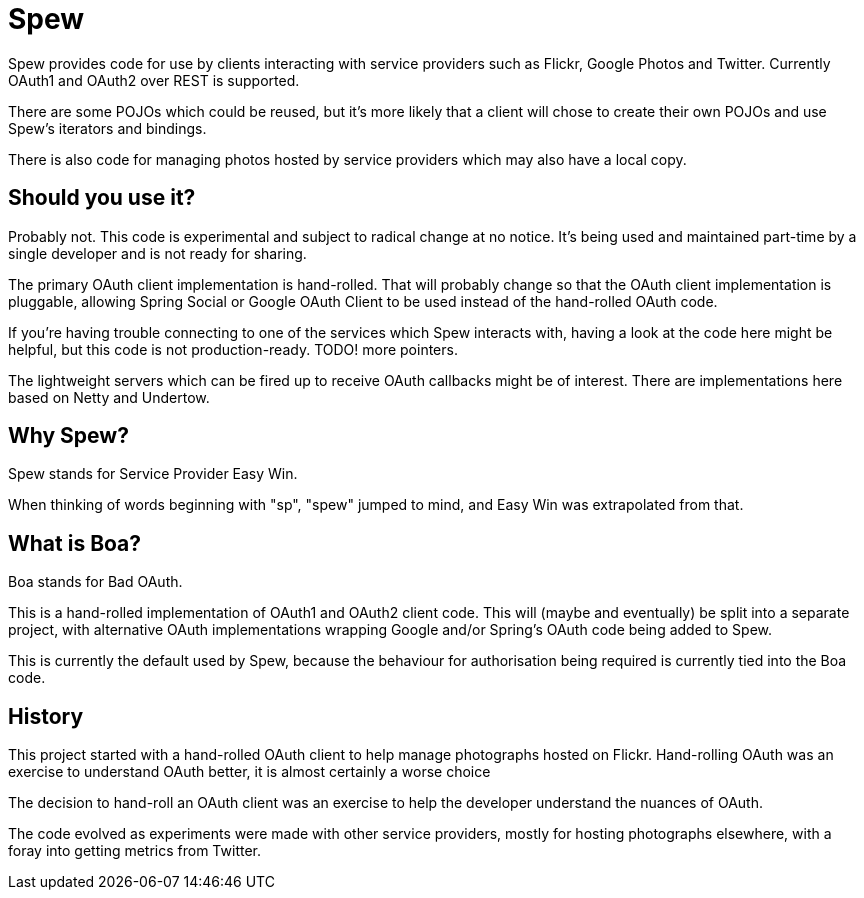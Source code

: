 = Spew

Spew provides code for use by clients interacting with service providers such as Flickr,
Google Photos and Twitter. Currently OAuth1 and OAuth2 over REST is supported.

There are some POJOs which could be reused, but it's more likely that a client will chose
to create their own POJOs and use Spew's iterators and bindings.

There is also code for managing photos hosted by service providers which may also have
a local copy.


== Should you use it?

Probably not. This code is experimental and subject to radical change at no notice. It's being used and maintained part-time by a single developer and is not ready for sharing.

The primary OAuth client implementation is hand-rolled. That will probably change so that the OAuth client implementation is pluggable, allowing Spring Social or Google OAuth Client to be used instead of the hand-rolled OAuth code.

If you're having trouble connecting to one of the services which Spew interacts with,
having a look at the code here might be helpful, but this code is not production-ready.
TODO! more pointers.

The lightweight servers which can be fired up to receive OAuth callbacks might be of interest. There are implementations here based on Netty and Undertow.


== Why Spew?

Spew stands for Service Provider Easy Win.

When thinking of words beginning with "sp", "spew" jumped to mind, and Easy Win
was extrapolated from that.


== What is Boa?

Boa stands for Bad OAuth.

This is a hand-rolled implementation of OAuth1 and OAuth2 client code. This will (maybe and eventually)
be split into a separate project, with alternative OAuth implementations wrapping
Google and/or Spring's OAuth code being added to Spew.

This is currently the default used by Spew, because the behaviour for authorisation being required is currently
tied into the Boa code.


== History

This project started with a hand-rolled OAuth client to help manage photographs hosted on Flickr.
Hand-rolling OAuth was an exercise to understand OAuth better, it is almost certainly a worse choice 

The decision to hand-roll an OAuth client was an exercise to help the developer understand the nuances of OAuth.

The code evolved as experiments were made with other service providers, mostly for hosting photographs elsewhere,
with a foray into getting metrics from Twitter.
